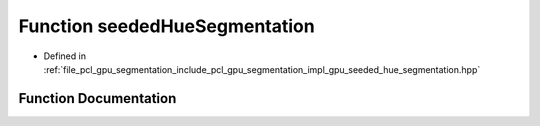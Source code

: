 .. _exhale_function_gpu__seeded__hue__segmentation_8hpp_1a356f975f82f4356df595f9b22145e88f:

Function seededHueSegmentation
==============================

- Defined in :ref:`file_pcl_gpu_segmentation_include_pcl_gpu_segmentation_impl_gpu_seeded_hue_segmentation.hpp`


Function Documentation
----------------------


.. doxygenfunction:: seededHueSegmentation(const boost::shared_ptr<pcl::PointCloud<pcl::PointXYZRGB>>&, const pcl::gpu::Octree::Ptr&, float, PointIndices&, PointIndices&, float)
